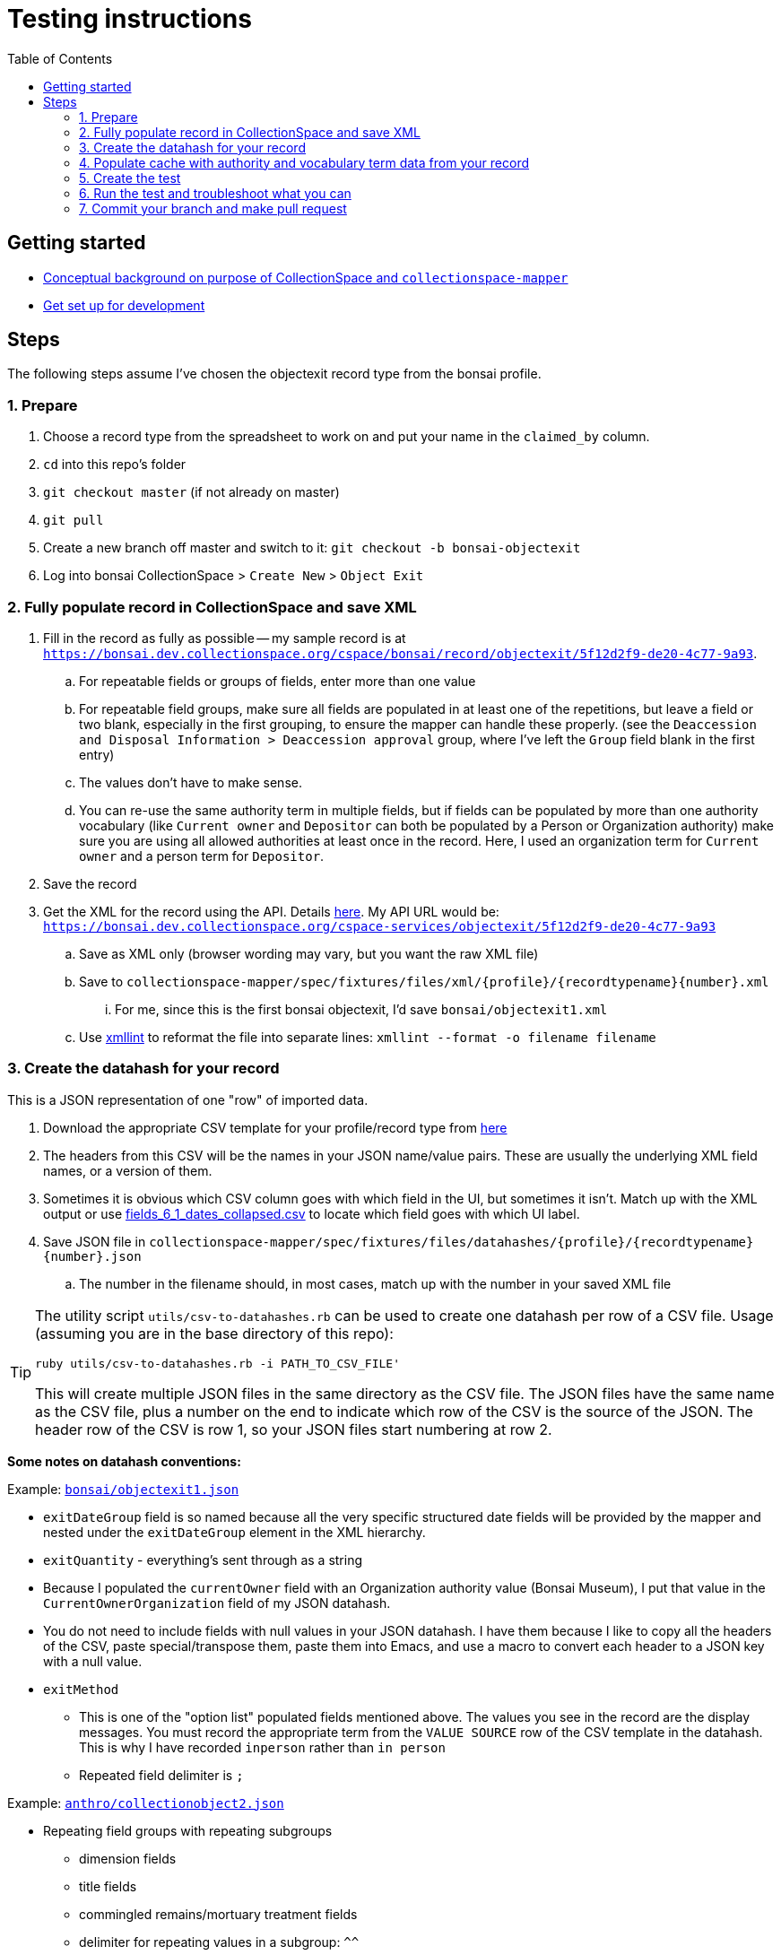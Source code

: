 ifdef::env-github[]
:tip-caption: :bulb:
:note-caption: :information_source:
:important-caption: :heavy_exclamation_mark:
:caution-caption: :fire:
:warning-caption: :warning:
endif::[]

:toc:
:toc-placement!:

= Testing instructions 


toc::[]

== Getting started

- https://github.com/collectionspace/collectionspace-mapper/blob/master/doc/background.adoc[Conceptual background on purpose of CollectionSpace and `collectionspace-mapper`]
- https://github.com/collectionspace/collectionspace-mapper/blob/master/doc/setup_for_development.adoc[Get set up for development]

== Steps

The following steps assume I've chosen the objectexit record type from the bonsai profile.

=== 1. Prepare

. Choose a record type from the spreadsheet to work on and put your name in the `claimed_by` column.
. `cd` into this repo's folder
. `git checkout master` (if not already on master)
. `git pull`
. Create a new branch off master and switch to it: `git checkout -b bonsai-objectexit`
. Log into bonsai CollectionSpace > `Create New` > `Object Exit`

=== 2. Fully populate record in CollectionSpace and save XML

. Fill in the record as fully as possible -- my sample record is at `https://bonsai.dev.collectionspace.org/cspace/bonsai/record/objectexit/5f12d2f9-de20-4c77-9a93`.
.. For repeatable fields or groups of fields, enter more than one value
.. For repeatable field groups, make sure all fields are populated in at least one of the repetitions, but leave a field or two blank, especially in the first grouping, to ensure the mapper can handle these properly. (see the `Deaccession and Disposal Information > Deaccession approval` group, where I've left the `Group` field blank in the first entry) 
.. The values don't have to make sense.
.. You can re-use the same authority term in multiple fields, but if fields can be populated by more than one authority vocabulary (like `Current owner` and `Depositor` can both be populated by a Person or Organization authority) make sure you are using all allowed authorities at least once in the record. Here, I used an organization term for `Current owner` and a person term for `Depositor`.
. Save the record
. Get the XML for the record using the API. Details https://github.com/collectionspace/collectionspace-mapper/blob/master/doc/using_cs_api.adoc[here]. My API URL would be: `https://bonsai.dev.collectionspace.org/cspace-services/objectexit/5f12d2f9-de20-4c77-9a93`
.. Save as XML only (browser wording may vary, but you want the raw XML file)
.. Save to `collectionspace-mapper/spec/fixtures/files/xml/{profile}/{recordtypename}{number}.xml`
... For me, since this is the first bonsai objectexit, I'd save `bonsai/objectexit1.xml`
.. Use http://xmlsoft.org/xmllint.html[xmllint] to reformat the file into separate lines: `xmllint --format -o filename filename`

=== 3. Create the datahash for your record

This is a JSON representation of one "row" of imported data.

. Download the appropriate CSV template for your profile/record type from https://github.com/collectionspace/cspace-config-untangler/tree/master/data/templates/release_6_1[here]
. The headers from this CSV will be the names in your JSON name/value pairs. These are usually the underlying XML field names, or a version of them.
. Sometimes it is obvious which CSV column goes with which field in the UI, but sometimes it isn't. Match up with the XML output or use https://github.com/collectionspace/cspace-config-untangler/blob/master/data/all_fields_6_1_dates_collapsed.csv[fields_6_1_dates_collapsed.csv] to locate which field goes with which UI label.
. Save JSON file in `collectionspace-mapper/spec/fixtures/files/datahashes/{profile}/{recordtypename}{number}.json`
.. The number in the filename should, in most cases, match up with the number in your saved XML file

[TIP]
====
The utility script `utils/csv-to-datahashes.rb` can be used to create one datahash per row of a CSV file. Usage (assuming you are in the base directory of this repo): 

`ruby utils/csv-to-datahashes.rb -i PATH_TO_CSV_FILE'`

This will create multiple JSON files in the same directory as the CSV file. The JSON files have the same name as the CSV file, plus a number on the end to indicate which row of the CSV is the source of the JSON. The header row of the CSV is row 1, so your JSON files start numbering at row 2. 
====

*Some notes on datahash conventions:*

Example: https://github.com/collectionspace/collectionspace-mapper/blob/master/spec/fixtures/files/datahashes/bonsai/objectexit1.json[`bonsai/objectexit1.json`]

* `exitDateGroup` field is so named because all the very specific structured date fields will be provided by the mapper and nested under the `exitDateGroup` element in the XML hierarchy.
* `exitQuantity` - everything's sent through as a string
* Because I populated the `currentOwner` field with an Organization authority value (Bonsai Museum), I put that value in the `CurrentOwnerOrganization` field of my JSON datahash.
* You do not need to include fields with null values in your JSON datahash. I have them because I like to copy all the headers of the CSV, paste special/transpose them, paste them into Emacs, and use a macro to convert each header to a JSON key with a null value. 
* `exitMethod`
** This is one of the "option list" populated fields mentioned above. The values you see in the record are the display messages. You must record the appropriate term from the `VALUE SOURCE` row of the CSV template in the datahash. This is why I have recorded `inperson` rather than `in person`
** Repeated field delimiter is `;`

Example: https://github.com/collectionspace/collectionspace-mapper/blob/master/spec/fixtures/files/datahashes/anthro/collectionobject2.json[`anthro/collectionobject2.json`]

* Repeating field groups with repeating subgroups
** dimension fields
** title fields
** commingled remains/mortuary treatment fields
** delimiter for repeating values in a subgroup: `^^`
* `title` field -- example for including double quotes if necessary

=== 4. Populate cache with authority and vocabulary term data from your record

Do this in the `spec/{profile}_helpers.rb` file.

Add all field values from your XML file that are output as https://collectionspace.atlassian.net/wiki/spaces/DOC/pages/701467319/RefName[RefNames].

Follow the patterns currently found in https://github.com/collectionspace/collectionspace-mapper/blob/master/spec/anthro_helpers.rb[anthro_helpers.rb, `populate_anthro`] and https://github.com/collectionspace/collectionspace-mapper/blob/master/spec/bonsai_helpers.rb[bonsai_helpers.rb, `populate_bonsai`].

Best practice: sort the lines in the `terms` array in alphabetical order to make it easy to check for terms in the list and avoid duplication.

Populating the cache manually will cut down on (hopefully eliminate) live API calls made while running tests, and reduce test dependency on another piece of software.

Reuse already set-up terms across records as possible to reduce the amount of work populating the cache.


=== 5. Create the test

==== Organization of tests

General function of the `DataMapper` class is tested in `spec/collectionspace/mapper/data_mapper_spec.rb`.

Record type mapping functionality for each profile is tested in a separate file with naming convention: `spec/collectionspace/mapper/data_mapper_{profile}_spec.rb`. Currently test files exist for anthro and bonsai profiles.

If you need to write a test for a record type in another profile, say core, then you could save a copy of the anthro file as `data_mapper_core_spec.rb` and replace all instances of `anthro` with `core`.

===== Helper files

There is one helper file per profile in the `spec` directory. These have the name pattern `{profile}_helpers.rb`. When a new helper file is created, it needs to be required at the top of `spec/helpers.rb` following the pattern already established there.

==== Internal organization of profile test files

Start off by looking at `spec/collectionspace/mapper/data_mapper_bonsai_spec.rb`.

First we set up a `@config` variable that will be used in all the tests in this file.

Next we set up a context block for `bonsai profile` that contains the rest of the tests. Here we set up the bonsai `@cache` which will be shared by all tests nested within this context block.

Next we set up a context block for `objectexit record`. There should be a context block at this level for each record type. In this block, we set up the `RecordMapper` JSON config (`@rm_bonsai_oe`) for bonsai Object Exit record type. We also set up a `DataHandler` object (`@handler`) using the RecordMapper, cache, client, and config that are already set up. (The `bonsai_client` is set up in the `bonsai_helpers.rb` file.

Next, we set up a context block for object exit record 1. In the `before` block here, we set up all the datahash-specific processing.

- `@datahash` pulls in our JSON data
- `@prepper` creates a `DataPrepper` object that splits repeating values, transforms authority/vocabulary term strings into RefNames, and combines datahash fields that get mapped to the same CollectionSpace XML field
- `@mapper` uses the results of `@prepper` to map the CollectionSpace XML document
- `@mapped_doc` gets this result and uses a helper method to remove the namespaces so we can more easily programmatically compare the documents
- `@mapped_xpaths` uses a helper method to prepare an array of all xpaths in our result
- `@fixture_doc` pulls in the XML we got from the API so the test can compare it to the result. The `get_xml_fixture` method also removes the namespaces and any fields created by the CollectionSpace application that we don't need to worry about in our data payloads.
- `@fixture_xpaths` produces an array of all xpaths to non-blank XML nodes in the fixture record, and removes any associated with fields not covered by the RecordMapper instructions.


Within the `record 1` context block, we finally get to the two tests that are run on this record. These lines follow the pattern `it 'does stuff' do`

The `does not map unexpected fields` test checks that the mapper is not producing extra fields, by comparing the arrays of xpaths.

The `maps as expected` test checks to make sure every field from the fixture document is present and populated as expected in our mapped document.

==== Creating a test for a new record type in bonsai

If I wanted to set up a test for bonsai collectionobject recordtype, I would copy the entire `objectexit record` context block and paste it in the same document. I'd change all the references to `objectexit` or `oe` to `collectionobject` or `co`.

==== Creating tests for a new profile

This is pretty straightforward given that they all follow a similar pattern.

- Create new `spec/collectionspace/mapper/data_mapper_{profile}_spec.rb` file based on another profile
- Create new `spec/{profile}_helpers.rb` file based on the same other profile.
- Find/replace mentions of old profile with the new profile in the new files.
- Create a folder for your new profile in `spec/fixtures/files/datahashes` and `spec/fixtures/files/xml`

=== 6. Run the test and troubleshoot what you can

The following all assumes you are using terminal/command line and are at the base level of the `collectionspace-mapper` repo.

*To run all tests for the application*, do `rake spec`.

This takes a while, so I typically only do it before submitting a pull request, to make sure I haven't inadvertently broken something.

You can see how the `describe`, `context`, and `it` blocks we used to organize the tests create structured test output that describes (when we've done it well) what we expect the code to do.

*To run just the bonsai profile test file*, do `rspec spec/collectionspace/mapper/data_mapper_bonsai_spec.rb`.

This is a lot quicker.

Even quicker, *run only the bonsai objectexit tests* by doing `rspec spec/collectionspace/mapper/data_mapper_bonsai_spec.rb:19`. (The 19 refers to the line on which I currently see `context 'objectexit record' do`.

You can use the same command format, with line number on the end, to run just the tests for a particular objectexit record (`context 'record 1' do` vs. `context 'record 2' do`, if we ever have more than one test for a given record type.

You can also run just one of the `it...do` tests this way, which is the quickest.

Finally, once we have objectexit tests for a number of profiles, you might want to run just those. You can do that: `rspec spec/. --example 'objectexit record'`. See https://relishapp.com/rspec/rspec-core/docs/command-line[rspec command-line documentation] for more info.

==== Basic troubleshooting for test failures

There are two main approaches. Probably the best for getting started is using `puts` or `pp` (pretty print) commands in/around the test that is failing. This approach is usually sufficient for finding failures caused by data input errors or typos.

A more ambitious approach, but one that is very helpful to know about is using `pry`. See fuller article on this https://www.honeybadger.io/blog/debugging-ruby-with-pry/[here], especially if you expect to ever do much in Ruby. The basic idea is to find the place in the actual code (`lib/collectionspace/mapper` files) that is being tested. You can put `binding.pry` anywhere in the code and run a test that calls that code. Pry will interrupt the testing, stop at the line wher you entered `binding.pry`, and let you interact with the code at that exact point from the command line.

You probably don't need the pry approach for this, but I wanted to mention it because it definitely can be very helpful.

[IMPORTANT]
====
Please remove any `puts`, `pp`, `binding.pry` or other lines added for debugging before making a pull request, *unless you think it will be helpful for me to see the same output on something you haven't been able to solve*.

If you are leaving this code in for this reason, please note that in comments on your PR.
====

*If you can make the tests pass*, that is great! But don't worry about it too much, especially at the beginning. You'll pick up on some common problems as we work on these together.

*If you cannot make a test pass*, change the `it` at the beginning of that test to `xit`. For example:

`xit 'maps as expected' do`

This allows you to run `rake spec` or any of the rspec commands without failing tests; it will report them as pending tests instead.

===== `does not map unexpected fields` test

If there are a lot of xpaths in a failing `diff` value for this test, the test output may not show you the whole list.

After the line defining the `diff` variable, add:

`puts diff`

When you run the test again, you should see a list of the unexpected xpaths from @mapped_doc, one per line. 

===== `maps as expected` test

This test is kind of annoying, because if there are 8 errors, the process will be:

- test fails at first error
- you resolve the first problem (or make it skip that one) and run the test again
- test fails at the second error
- repeat, repeat, repeat...

Rspec really doesn't want to make it easy to do this kind of test in a way that will tell you all the errors at once.

Also, the output is cryptic when it fails. It will tell you what was expected (from `@fixture_doc`) and what you got (from `@mapped_doc`), but not what field/xpath the failure was in.

After `@fixture_xpaths.each do |xpath|`, you can add:

`puts xpath`

This will generate a list of all the xpaths it processes (or tries to process). If there is a failure, the last xpath in the list was the problem.

If you want to see the mapped XML document, add the following line directly after `it 'maps as expected' do`:

`puts @mapped_doc`

To see all of the info about how the data has been handled between the original data and the XML mapping, you can add the following line directly after `it 'maps as expected' do`:

`pp(@prepper.prep)`

`pp` is nicer for viewing Hashes or Ruby Objects.

Anything in the `pp(@prepper.prep)` output that is a key starting with `@` can be appended as a method call to get that specific piece of data out by itself. For example, if you think the problem is in how the data was split up, you could do:

`pp(@prepper.prep.split_data)`

*Skipping fields/xpaths*

Because one failing field means the rest of the fields will not be tested, you need to be able to skip field failures you can't fix.

Two methods:

_Skip individual xpaths_

This is useful if there are random one-off fields to skip.

[source,ruby]
----
it 'maps as expected' do
  skip = [
  '/document/objectexit_common/depositor/text()',
  '/document/objectexit_common/deaccessionAuthorizer/text()'
  ]
  @fixture_xpaths.each do |xpath|
     next if skip.any?(xpath)
    fixture_node = standardize_value(@fixture_doc.xpath(xpath).text)
    mapped_node = standardize_value(@mapped_doc.xpath(xpath).text)
    expect(mapped_node).to eq(fixture_node)
  end
end
----

_Skip xpaths matching pattern_

If everything in the `deacApprovalGroupList` is failing, that's eight individual xpaths. Better to do this: 

[source,ruby]
----
it 'maps as expected' do
  @fixture_xpaths.each do |xpath|
     next if xpath.start_with?('/document/objectexit_common/deacApprovalGroupList/')
    fixture_node = standardize_value(@fixture_doc.xpath(xpath).text)
    mapped_node = standardize_value(@mapped_doc.xpath(xpath).text)
    expect(mapped_node).to eq(fixture_node)
  end
end
----

You can also combine these methods:

[source,ruby]
----
it 'maps as expected' do
  skip = [
  '/document/objectexit_common/depositor/text()',
  '/document/objectexit_common/deaccessionAuthorizer/text()'
  ]
  @fixture_xpaths.each do |xpath|
    next if xpath.start_with?('/document/objectexit_common/deacApprovalGroupList/')
    next if skip.any?(xpath)
    fixture_node = standardize_value(@fixture_doc.xpath(xpath).text)
    mapped_node = standardize_value(@mapped_doc.xpath(xpath).text)
    expect(mapped_node).to eq(fixture_node)
  end
end
----



=== 7. Commit your branch and make pull request

Assign the pull request to Kristina for review.

If changes need to be made to your PR, here's how I do that to facilitate best communication/learning. I will:

- make a new branch based on your branch
- make the needed changes in my new version of your branch
- make a pull request from my branch
- make explanatory comments in the code via the PR
- assign my PR to you for review

I think you should then be able to merge my PR into your branch to get the changes. We'll have to experiment with that part.

Sometimes I may make some example changes in my branch to establish a pattern, and I'll ask you to finish those changes in your branch after merging.

Once you've merged and made any remaining changes, request re-review. 



